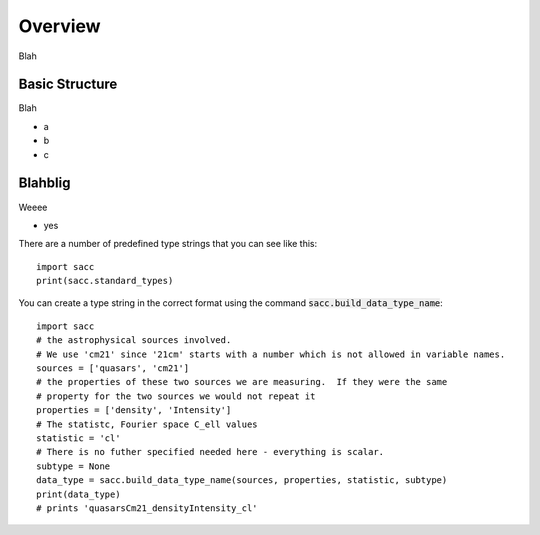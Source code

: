 Overview
========
Blah


Basic Structure
---------------

Blah

- a
- b
- c

Blahblig
--------

Weeee

- yes

There are a number of predefined type strings that you can see like this::

  import sacc
  print(sacc.standard_types)


You can create a type string in the correct format using the command :code:`sacc.build_data_type_name`::

  import sacc
  # the astrophysical sources involved.
  # We use 'cm21' since '21cm' starts with a number which is not allowed in variable names.
  sources = ['quasars', 'cm21']
  # the properties of these two sources we are measuring.  If they were the same
  # property for the two sources we would not repeat it
  properties = ['density', 'Intensity']
  # The statistc, Fourier space C_ell values
  statistic = 'cl'
  # There is no futher specified needed here - everything is scalar.
  subtype = None
  data_type = sacc.build_data_type_name(sources, properties, statistic, subtype)
  print(data_type)
  # prints 'quasarsCm21_densityIntensity_cl'
